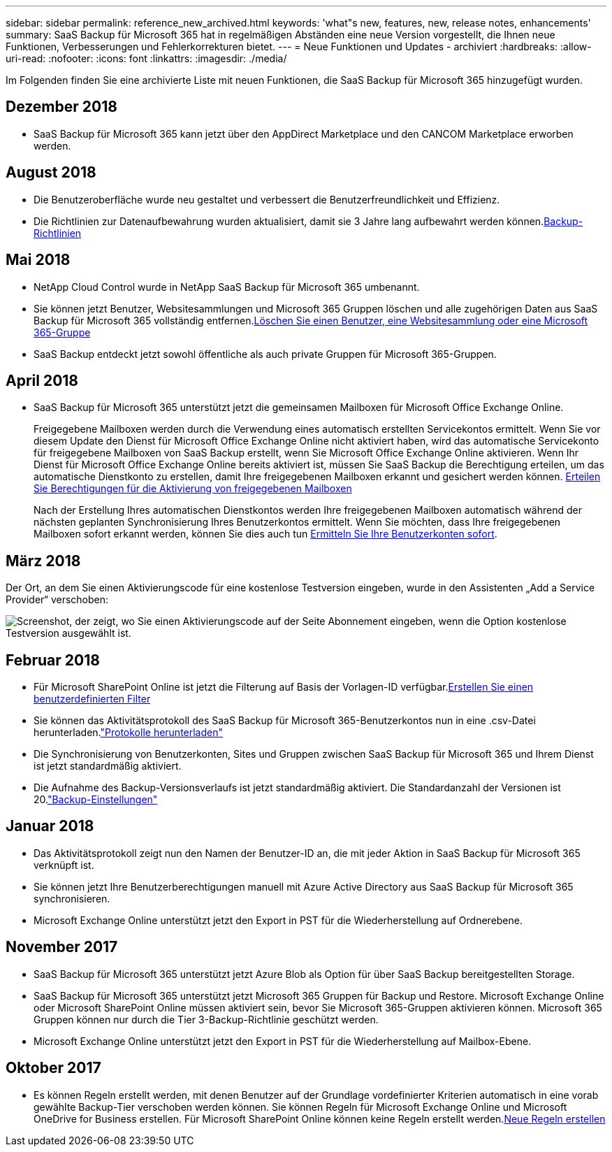 ---
sidebar: sidebar 
permalink: reference_new_archived.html 
keywords: 'what"s new, features, new, release notes, enhancements' 
summary: SaaS Backup für Microsoft 365 hat in regelmäßigen Abständen eine neue Version vorgestellt, die Ihnen neue Funktionen, Verbesserungen und Fehlerkorrekturen bietet. 
---
= Neue Funktionen und Updates - archiviert
:hardbreaks:
:allow-uri-read: 
:nofooter: 
:icons: font
:linkattrs: 
:imagesdir: ./media/


[role="lead"]
Im Folgenden finden Sie eine archivierte Liste mit neuen Funktionen, die SaaS Backup für Microsoft 365 hinzugefügt wurden.



== Dezember 2018

* SaaS Backup für Microsoft 365 kann jetzt über den AppDirect Marketplace und den CANCOM Marketplace erworben werden.




== August 2018

* Die Benutzeroberfläche wurde neu gestaltet und verbessert die Benutzerfreundlichkeit und Effizienz.
* Die Richtlinien zur Datenaufbewahrung wurden aktualisiert, damit sie 3 Jahre lang aufbewahrt werden können.<<concept_backup_policies.adoc#backup_policies,Backup-Richtlinien>>




== Mai 2018

* NetApp Cloud Control wurde in NetApp SaaS Backup für Microsoft 365 umbenannt.
* Sie können jetzt Benutzer, Websitesammlungen und Microsoft 365 Gruppen löschen und alle zugehörigen Daten aus SaaS Backup für Microsoft 365 vollständig entfernen.<<task_purging.adoc#purging-a-user-site-collection-or-office-365-group,Löschen Sie einen Benutzer, eine Websitesammlung oder eine Microsoft 365-Gruppe>>
* SaaS Backup entdeckt jetzt sowohl öffentliche als auch private Gruppen für Microsoft 365-Gruppen.




== April 2018

* SaaS Backup für Microsoft 365 unterstützt jetzt die gemeinsamen Mailboxen für Microsoft Office Exchange Online.
+
Freigegebene Mailboxen werden durch die Verwendung eines automatisch erstellten Servicekontos ermittelt. Wenn Sie vor diesem Update den Dienst für Microsoft Office Exchange Online nicht aktiviert haben, wird das automatische Servicekonto für freigegebene Mailboxen von SaaS Backup erstellt, wenn Sie Microsoft Office Exchange Online aktivieren. Wenn Ihr Dienst für Microsoft Office Exchange Online bereits aktiviert ist, müssen Sie SaaS Backup die Berechtigung erteilen, um das automatische Dienstkonto zu erstellen, damit Ihre freigegebenen Mailboxen erkannt und gesichert werden können. <<task_granting_permissions_to_enable_shared_mailboxes.adoc#granting-permissions-to-enable-shared-mailboxes,Erteilen Sie Berechtigungen für die Aktivierung von freigegebenen Mailboxen>>

+
Nach der Erstellung Ihres automatischen Dienstkontos werden Ihre freigegebenen Mailboxen automatisch während der nächsten geplanten Synchronisierung Ihres Benutzerkontos ermittelt. Wenn Sie möchten, dass Ihre freigegebenen Mailboxen sofort erkannt werden, können Sie dies auch tun <<task_discovering_new.adoc#sdiscovering-new-mailboxes-sites-and-groups,Ermitteln Sie Ihre Benutzerkonten sofort>>.





== März 2018

Der Ort, an dem Sie einen Aktivierungscode für eine kostenlose Testversion eingeben, wurde in den Assistenten „Add a Service Provider“ verschoben:

image:subscription_types_free_trial.jpg["Screenshot, der zeigt, wo Sie einen Aktivierungscode auf der Seite Abonnement eingeben, wenn die Option kostenlose Testversion ausgewählt ist."]



== Februar 2018

* Für Microsoft SharePoint Online ist jetzt die Filterung auf Basis der Vorlagen-ID verfügbar.<<task_creating_user_defined_filter.adoc#creating-a-user-defined-filer,Erstellen Sie einen benutzerdefinierten Filter>>
* Sie können das Aktivitätsprotokoll des SaaS Backup für Microsoft 365-Benutzerkontos nun in eine .csv-Datei herunterladen.link:task_downloading_data.html["Protokolle herunterladen"]
* Die Synchronisierung von Benutzerkonten, Sites und Gruppen zwischen SaaS Backup für Microsoft 365 und Ihrem Dienst ist jetzt standardmäßig aktiviert.
* Die Aufnahme des Backup-Versionsverlaufs ist jetzt standardmäßig aktiviert. Die Standardanzahl der Versionen ist 20.link:concept_backup_settings.html["Backup-Einstellungen"]




== Januar 2018

* Das Aktivitätsprotokoll zeigt nun den Namen der Benutzer-ID an, die mit jeder Aktion in SaaS Backup für Microsoft 365 verknüpft ist.
* Sie können jetzt Ihre Benutzerberechtigungen manuell mit Azure Active Directory aus SaaS Backup für Microsoft 365 synchronisieren.
* Microsoft Exchange Online unterstützt jetzt den Export in PST für die Wiederherstellung auf Ordnerebene.




== November 2017

* SaaS Backup für Microsoft 365 unterstützt jetzt Azure Blob als Option für über SaaS Backup bereitgestellten Storage.
* SaaS Backup für Microsoft 365 unterstützt jetzt Microsoft 365 Gruppen für Backup und Restore. Microsoft Exchange Online oder Microsoft SharePoint Online müssen aktiviert sein, bevor Sie Microsoft 365-Gruppen aktivieren können. Microsoft 365 Gruppen können nur durch die Tier 3-Backup-Richtlinie geschützt werden.
* Microsoft Exchange Online unterstützt jetzt den Export in PST für die Wiederherstellung auf Mailbox-Ebene.




== Oktober 2017

* Es können Regeln erstellt werden, mit denen Benutzer auf der Grundlage vordefinierter Kriterien automatisch in eine vorab gewählte Backup-Tier verschoben werden können. Sie können Regeln für Microsoft Exchange Online und Microsoft OneDrive for Business erstellen. Für Microsoft SharePoint Online können keine Regeln erstellt werden.<<task_creating_rules.adoc#creating-rules,Neue Regeln erstellen>>


